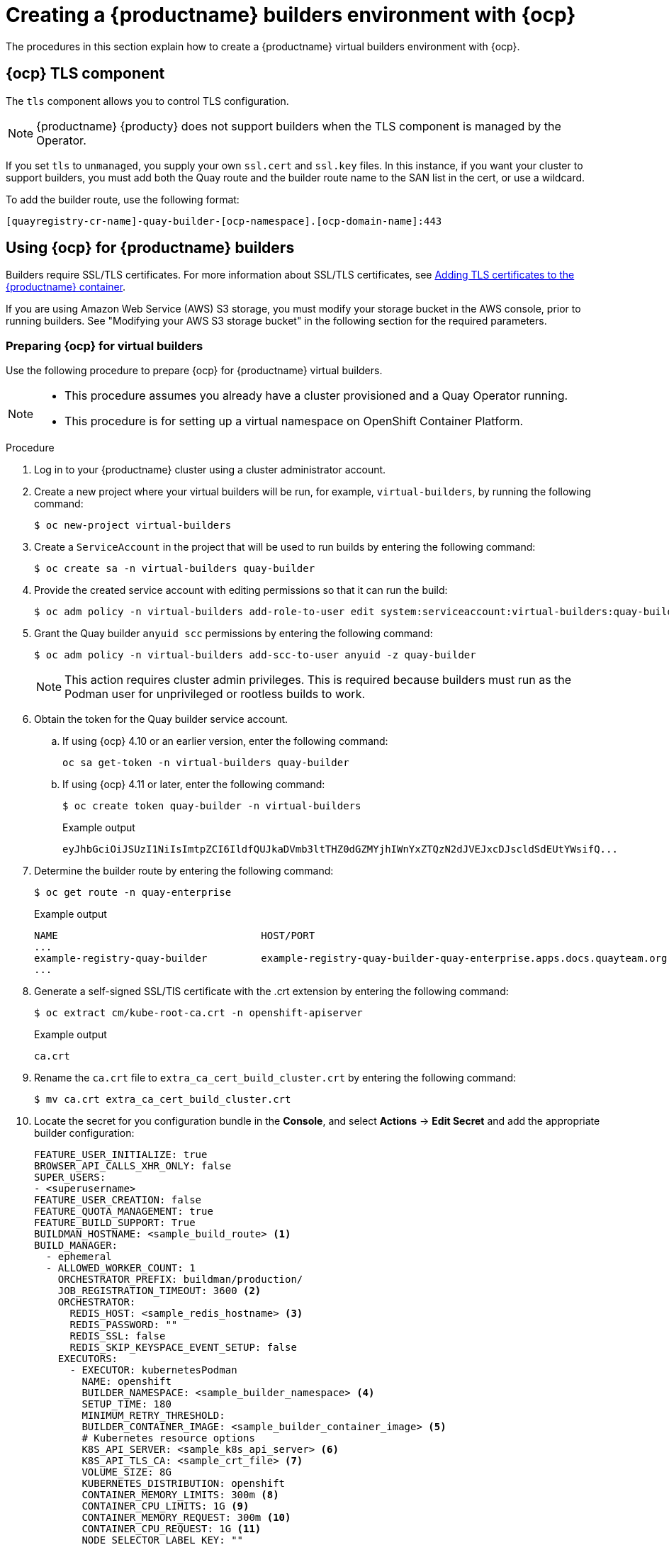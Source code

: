 :_content-type: CONCEPT
[id="builders-virtual-environment"]
= Creating a {productname} builders environment with {ocp}

The procedures in this section explain how to create a {productname} virtual builders environment with {ocp}. 

[id="openshift-tls-component"]
== {ocp} TLS component

The `tls` component allows you to control TLS configuration.

[NOTE]
====
{productname} {producty} does not support builders when the TLS component is managed by the Operator.
====

If you set `tls` to `unmanaged`, you supply your own `ssl.cert` and `ssl.key` files. In this instance, if you want your cluster to support builders, you must add both the Quay route and the builder route name to the SAN list in the cert, or use a wildcard. 

To add the builder route, use the following format:

[source,bash]
----
[quayregistry-cr-name]-quay-builder-[ocp-namespace].[ocp-domain-name]:443
----

[id="red-hat-quay-quota-builders-establishment"]
== Using {ocp} for {productname} builders

Builders require SSL/TLS certificates. For more information about SSL/TLS certificates, see link:https://access.redhat.com/documentation/en-us/red_hat_quay/3/html/deploy_red_hat_quay_for_proof-of-concept_non-production_purposes/advanced_red_hat_quay_deployment#using_ssl_to_protect_connections_to_red_hat_quay[Adding TLS certificates to the {productname} container].

If you are using Amazon Web Service (AWS) S3 storage, you must modify your storage bucket in the AWS console, prior to running builders. See "Modifying your AWS S3 storage bucket" in the following section for the required parameters.

[id="red-hat-quay-setting-up-builders"]
=== Preparing {ocp} for virtual builders

Use the following procedure to prepare {ocp} for {productname} virtual builders. 

[NOTE]
====
* This procedure assumes you already have a cluster provisioned and a Quay Operator running.
* This procedure is for setting up a virtual namespace on OpenShift Container Platform.
====

.Procedure

. Log in to your {productname} cluster using a cluster administrator account.

. Create a new project where your virtual builders will be run, for example, `virtual-builders`, by running the following command: 
+
[source,terminal]
----
$ oc new-project virtual-builders
----

. Create a `ServiceAccount` in the project that will be used to run builds by entering the following command:
+
[source,terminal]
----
$ oc create sa -n virtual-builders quay-builder
----

. Provide the created service account with editing permissions so that it can run the build:
+
[source,terminal]
----
$ oc adm policy -n virtual-builders add-role-to-user edit system:serviceaccount:virtual-builders:quay-builder
----

. Grant the Quay builder `anyuid scc` permissions by entering the following command: 
+
[source,terminal]
----
$ oc adm policy -n virtual-builders add-scc-to-user anyuid -z quay-builder
----
+
[NOTE]
====
This action requires cluster admin privileges. This is required because builders must run as the Podman user for unprivileged or rootless builds to work.
====

. Obtain the token for the Quay builder service account. 

.. If using {ocp} 4.10 or an earlier version, enter the following command: 
+
[source,terminal]
----
oc sa get-token -n virtual-builders quay-builder
----

.. If using {ocp} 4.11 or later, enter the following command: 
+
[source,terminal]
----
$ oc create token quay-builder -n virtual-builders
----
+
.Example output
[source,terminal]
----
eyJhbGciOiJSUzI1NiIsImtpZCI6IldfQUJkaDVmb3ltTHZ0dGZMYjhIWnYxZTQzN2dJVEJxcDJscldSdEUtYWsifQ...
----

. Determine the builder route by entering the following command:
+
[source,terminal]
----
$ oc get route -n quay-enterprise
----
+
.Example output
[source,terminal]
----
NAME                                  HOST/PORT                                                                    PATH   SERVICES                              PORT   TERMINATION     WILDCARD
...
example-registry-quay-builder         example-registry-quay-builder-quay-enterprise.apps.docs.quayteam.org                example-registry-quay-app             grpc   edge/Redirect   None
...
----

. Generate a self-signed SSL/TlS certificate with the .crt extension by entering the following command:
+
[source,terminal]
----
$ oc extract cm/kube-root-ca.crt -n openshift-apiserver
----
+
.Example output
[source,terminal]
----
ca.crt
----

. Rename the `ca.crt` file to `extra_ca_cert_build_cluster.crt` by entering the following command: 
+
[source,terminal]
----
$ mv ca.crt extra_ca_cert_build_cluster.crt
----

. Locate the secret for you configuration bundle in the *Console*, and select *Actions* -> *Edit Secret* and add the appropriate builder configuration:
+
[source,yaml]
----
FEATURE_USER_INITIALIZE: true
BROWSER_API_CALLS_XHR_ONLY: false
SUPER_USERS:
- <superusername>
FEATURE_USER_CREATION: false
FEATURE_QUOTA_MANAGEMENT: true
FEATURE_BUILD_SUPPORT: True
BUILDMAN_HOSTNAME: <sample_build_route> <1>
BUILD_MANAGER:
  - ephemeral
  - ALLOWED_WORKER_COUNT: 1
    ORCHESTRATOR_PREFIX: buildman/production/
    JOB_REGISTRATION_TIMEOUT: 3600 <2>
    ORCHESTRATOR:
      REDIS_HOST: <sample_redis_hostname> <3>
      REDIS_PASSWORD: ""
      REDIS_SSL: false
      REDIS_SKIP_KEYSPACE_EVENT_SETUP: false
    EXECUTORS:
      - EXECUTOR: kubernetesPodman
        NAME: openshift
        BUILDER_NAMESPACE: <sample_builder_namespace> <4>
        SETUP_TIME: 180
        MINIMUM_RETRY_THRESHOLD:
        BUILDER_CONTAINER_IMAGE: <sample_builder_container_image> <5>
        # Kubernetes resource options
        K8S_API_SERVER: <sample_k8s_api_server> <6>
        K8S_API_TLS_CA: <sample_crt_file> <7>
        VOLUME_SIZE: 8G
        KUBERNETES_DISTRIBUTION: openshift
        CONTAINER_MEMORY_LIMITS: 300m <8>
        CONTAINER_CPU_LIMITS: 1G <9>
        CONTAINER_MEMORY_REQUEST: 300m <10>
        CONTAINER_CPU_REQUEST: 1G <11>
        NODE_SELECTOR_LABEL_KEY: ""
        NODE_SELECTOR_LABEL_VALUE: ""
        SERVICE_ACCOUNT_NAME: <sample_service_account_name>
        SERVICE_ACCOUNT_TOKEN: <sample_account_token> <12>
----
+
<1> The build route is obtained by running `oc get route -n` with the name of your OpenShift Operator's namespace. A port must be provided at the end of the route, and it should use the following format: `[quayregistry-cr-name]-quay-builder-[ocp-namespace].[ocp-domain-name]:443`.
<2> If the `JOB_REGISTRATION_TIMEOUT` parameter is set too low, you might receive the following error: `failed to register job to build manager: rpc error: code = Unauthenticated desc = Invalid build token: Signature has expired`. It is suggested that this parameter be set to at least 240.
<3> If your Redis host has a password or SSL/TLS certificates, you must update accordingly.
<4> Set to match the name of your virtual builders namespace, for example, `virtual-builders`.
<5> For early access, the `BUILDER_CONTAINER_IMAGE` is currently `quay.io/projectquay/quay-builder:3.7.0-rc.2`. Note that this might change during the early access window. If this happens, customers are alerted.
<6> The `K8S_API_SERVER` is obtained by running `oc cluster-info`.
<7> You must manually create and add your custom CA cert, for example, `K8S_API_TLS_CA: /conf/stack/extra_ca_certs/build_cluster.crt`.
<8> Defaults to `5120Mi` if left unspecified.
<9> For virtual builds, you must ensure that there are enough resources in your cluster. Defaults to `1000m` if left unspecified.
<10> Defaults to `3968Mi` if left unspecified.
<11> Defaults to `500m` if left unspecified.
<12> Obtained when running `oc create sa`.
+
.Sample configuration
[source,yaml]
----
FEATURE_USER_INITIALIZE: true
BROWSER_API_CALLS_XHR_ONLY: false
SUPER_USERS:
- quayadmin
FEATURE_USER_CREATION: false
FEATURE_QUOTA_MANAGEMENT: true
FEATURE_BUILD_SUPPORT: True
BUILDMAN_HOSTNAME: example-registry-quay-builder-quay-enterprise.apps.docs.quayteam.org:443
BUILD_MANAGER:
  - ephemeral
  - ALLOWED_WORKER_COUNT: 1
    ORCHESTRATOR_PREFIX: buildman/production/
    JOB_REGISTRATION_TIMEOUT: 3600
    ORCHESTRATOR:
      REDIS_HOST: example-registry-quay-redis
      REDIS_PASSWORD: ""
      REDIS_SSL: false
      REDIS_SKIP_KEYSPACE_EVENT_SETUP: false
    EXECUTORS:
      - EXECUTOR: kubernetesPodman
        NAME: openshift
        BUILDER_NAMESPACE: virtual-builders
        SETUP_TIME: 180
        MINIMUM_RETRY_THRESHOLD:
        BUILDER_CONTAINER_IMAGE: quay.io/projectquay/quay-builder:3.7.0-rc.2
        # Kubernetes resource options
        K8S_API_SERVER: api.docs.quayteam.org:6443
        K8S_API_TLS_CA: /conf/stack/extra_ca_certs/build_cluster.crt
        VOLUME_SIZE: 8G
        KUBERNETES_DISTRIBUTION: openshift
        CONTAINER_MEMORY_LIMITS: 1G
        CONTAINER_CPU_LIMITS: 1080m
        CONTAINER_MEMORY_REQUEST: 1G
        CONTAINER_CPU_REQUEST: 580m
        NODE_SELECTOR_LABEL_KEY: ""
        NODE_SELECTOR_LABEL_VALUE: ""
        SERVICE_ACCOUNT_NAME: quay-builder
        SERVICE_ACCOUNT_TOKEN: "eyJhbGciOiJSUzI1NiIsImtpZCI6IldfQUJkaDVmb3ltTHZ0dGZMYjhIWnYxZTQzN2dJVEJxcDJscldSdEUtYWsifQ"
----

[id="red-hat-quay-manual-ssl-for-builders"]
=== Manually adding SSL/TLS certificates

Due to a known issue with the configuration tool, you must manually add your custom SSL/TLS certificates to properly run builders. Use the following procedure to manually add custom SSL/TLS certificates. 

For more information creating SSL/TLS certificates, see link:https://access.redhat.com/documentation/en-us/red_hat_quay/3/html/deploy_red_hat_quay_for_proof-of-concept_non-production_purposes/advanced_red_hat_quay_deployment#using_ssl_to_protect_connections_to_red_hat_quay[Adding TLS certificates to the {productname} container].


[id="create-sign-certificates"]
==== Creating and signing certificates

Use the following procedure to create and sign an SSL/TLS certificate. 

.Procedure

* Create a certificate authority and sign a certificate. For more information, see link:https://access.redhat.com/documentation/en-us/red_hat_quay/3/html/deploy_red_hat_quay_for_proof-of-concept_non-production_purposes/advanced_red_hat_quay_deployment#create-a-ca-and-sign-a-certificate[Create a Certificate Authority and sign a certificate].
+
.openssl.cnf
[source,terminal]
----
[req]
req_extensions = v3_req
distinguished_name = req_distinguished_name
[req_distinguished_name]
[ v3_req ]
basicConstraints = CA:FALSE
keyUsage = nonRepudiation, digitalSignature, keyEncipherment
subjectAltName = @alt_names
[alt_names]
DNS.1 = example-registry-quay-quay-enterprise.apps.docs.quayteam.org <1>
DNS.2 = example-registry-quay-builder-quay-enterprise.apps.docs.quayteam.org <2>
----
<1> An `alt_name` for the URL of your {productname} registry must be included. 
<2> An `alt_name` for the `BUILDMAN_HOSTNAME` 
+
.Sample commands
[source,terminal]
----
$ openssl genrsa -out rootCA.key 2048
$ openssl req -x509 -new -nodes -key rootCA.key -sha256 -days 1024 -out rootCA.pem
$ openssl genrsa -out ssl.key 2048
$ openssl req -new -key ssl.key -out ssl.csr
$ openssl x509 -req -in ssl.csr -CA rootCA.pem -CAkey rootCA.key -CAcreateserial -out ssl.cert -days 356 -extensions v3_req -extfile openssl.cnf
----

[id="setting-tls-unmanaged"]
==== Setting TLS to unmanaged

Use the following procedure to set `king:tls` to unmanaged. 

.Procedure

. In your {productname} Registry YAML, set `kind: tls` to `managed: false`:
+
[source,yaml]
----
  - kind: tls
    managed: false
----

. On the *Events* page, the change is blocked until you set up the appropriate `config.yaml` file. For example: 
+
[source,yaml]
----
    - lastTransitionTime: '2022-03-28T12:56:49Z'
      lastUpdateTime: '2022-03-28T12:56:49Z'
      message: >-
        required component `tls` marked as unmanaged, but `configBundleSecret`
        is missing necessary fields
      reason: ConfigInvalid
      status: 'True'

----

[id="creating-temporary-secrets"]
==== Creating temporary secrets

Use the following procedure to create temporary secrets for the CA certificate. 

.Procedure

. Create a secret in your default namespace for the CA certificate:
+
----
$ oc create secret generic -n quay-enterprise temp-crt --from-file extra_ca_cert_build_cluster.crt
----

. Create a secret in your default namespace for the `ssl.key` and `ssl.cert` files:
+
----
$ oc create secret generic -n quay-enterprise quay-config-ssl --from-file ssl.cert --from-file ssl.key
----

[id="copying-secret-data-to-config"]
==== Copying secret data to the configuration YAML

Use the following procedure to copy secret data to your `config.yaml` file. 

.Procedure

. Locate the new secrets in the console UI at *Workloads* -> *Secrets*.

. For each secret, locate the YAML view:
+
[source,yaml]
----
kind: Secret
apiVersion: v1
metadata:
  name: temp-crt
  namespace: quay-enterprise
  uid: a4818adb-8e21-443a-a8db-f334ace9f6d0
  resourceVersion: '9087855'
  creationTimestamp: '2022-03-28T13:05:30Z'
...
data:
  extra_ca_cert_build_cluster.crt: >-
    LS0tLS1CRUdJTiBDRVJUSUZJQ0FURS0tLS0tCk1JSURNakNDQWhxZ0F3SUJBZ0l....
type: Opaque
----
+
[source,yaml]
----
kind: Secret
apiVersion: v1
metadata:
  name: quay-config-ssl
  namespace: quay-enterprise
  uid: 4f5ae352-17d8-4e2d-89a2-143a3280783c
  resourceVersion: '9090567'
  creationTimestamp: '2022-03-28T13:10:34Z'
...
data:
  ssl.cert: >-
    LS0tLS1CRUdJTiBDRVJUSUZJQ0FURS0tLS0tCk1JSUVaakNDQTA2Z0F3SUJBZ0lVT...
  ssl.key: >-
    LS0tLS1CRUdJTiBSU0EgUFJJVkFURSBLRVktLS0tLQpNSUlFcFFJQkFBS0NBUUVBc...
type: Opaque
----

. Locate the secret for your {productname} registry configuration bundle in the UI, or through the command line by running a command like the following:
+
[source,terminal]
----
$ oc get quayregistries.quay.redhat.com -o jsonpath="{.items[0].spec.configBundleSecret}{'\n'}"  -n quay-enterprise
----

. In the {ocp} console, select the YAML tab for your configuration bundle secret, and add the data from the two secrets you created:
+
[source,yaml]
----
kind: Secret
apiVersion: v1
metadata:
  name: init-config-bundle-secret
  namespace: quay-enterprise
  uid: 4724aca5-bff0-406a-9162-ccb1972a27c1
  resourceVersion: '4383160'
  creationTimestamp: '2022-03-22T12:35:59Z'
...
data:
  config.yaml: >-
    RkVBVFVSRV9VU0VSX0lOSVRJQUxJWkU6IHRydWUKQlJ...
  extra_ca_cert_build_cluster.crt: >-
    LS0tLS1CRUdJTiBDRVJUSUZJQ0FURS0tLS0tCk1JSURNakNDQWhxZ0F3SUJBZ0ldw....
  ssl.cert: >-
    LS0tLS1CRUdJTiBDRVJUSUZJQ0FURS0tLS0tCk1JSUVaakNDQTA2Z0F3SUJBZ0lVT...
  ssl.key: >-
    LS0tLS1CRUdJTiBSU0EgUFJJVkFURSBLRVktLS0tLQpNSUlFcFFJQkFBS0NBUUVBc...
type: Opaque
----

. Click *Save*. 

. Enter the following command to see if your pods are restarting:
+
[source,terminal]
----
$ oc get pods -n quay-enterprise
----
+
.Example output
[source,terminal]
----
NAME                                                   READY   STATUS              RESTARTS   AGE
...
example-registry-quay-app-6786987b99-vgg2v             0/1     ContainerCreating   0          2s
example-registry-quay-app-7975d4889f-q7tvl             1/1     Running             0          5d21h
example-registry-quay-app-7975d4889f-zn8bb             1/1     Running             0          5d21h
example-registry-quay-app-upgrade-lswsn                0/1     Completed           0          6d1h
example-registry-quay-config-editor-77847fc4f5-nsbbv   0/1     ContainerCreating   0          2s
example-registry-quay-config-editor-c6c4d9ccd-2mwg2    1/1     Running             0          5d21h
example-registry-quay-database-66969cd859-n2ssm        1/1     Running             0          6d1h
example-registry-quay-mirror-764d7b68d9-jmlkk          1/1     Terminating         0          5d21h
example-registry-quay-mirror-764d7b68d9-jqzwg          1/1     Terminating         0          5d21h
example-registry-quay-redis-7cc5f6c977-956g8           1/1     Running             0          5d21h
----

. After your {productname} registry has reconfigured, enter the following command to check if the {productname} app pods are running: 
+
[source,terminal]
----
$ oc get pods -n quay-enterprise
----
+
.Example output
[source,terminal]
----
example-registry-quay-app-6786987b99-sz6kb             1/1     Running            0          7m45s
example-registry-quay-app-6786987b99-vgg2v             1/1     Running            0          9m1s
example-registry-quay-app-upgrade-lswsn                0/1     Completed          0          6d1h
example-registry-quay-config-editor-77847fc4f5-nsbbv   1/1     Running            0          9m1s
example-registry-quay-database-66969cd859-n2ssm        1/1     Running            0          6d1h
example-registry-quay-mirror-758fc68ff7-5wxlp          1/1     Running            0          8m29s
example-registry-quay-mirror-758fc68ff7-lbl82          1/1     Running            0          8m29s
example-registry-quay-redis-7cc5f6c977-956g8           1/1     Running            0          5d21h
----

. In your browser, access the registry endpoint and validate that the certificate has been updated appropriately. For example:
+
[source,terminal]
----
Common Name (CN)	example-registry-quay-quay-enterprise.apps.docs.quayteam.org
Organisation (O)	DOCS
Organisational Unit (OU)	QUAY
----

[id="red-hat-quay-builders-ui"]
=== Using the UI to create a build trigger

Use the following procedure to use the UI to create a build trigger. 

.Procedure

. Log in to your {productname} repository.

. Click *Create New Repository* and create a new registry, for example, `testrepo`.

. On the *Repositories* page, click the *Builds* tab on the navigation pane. Alternatively, use the corresponding URL directly:
+
----
https://example-registry-quay-quay-enterprise.apps.docs.quayteam.org/repository/quayadmin/testrepo?tab=builds
----
+
[IMPORTANT]
====
In some cases, the builder might have issues resolving hostnames. This issue might be related to the `dnsPolicy` being set to `default` on the job object. Currently, there is no workaround for this issue. It will be resolved in a future version of {productname}.
====

. Click  *Create Build Trigger* -> *Custom Git Repository Push*.

. Enter the HTTPS or SSH style URL used to clone your Git repository, then click *Continue*. For example:
+
----
https://github.com/gabriel-rh/actions_test.git
----

. Check *Tag manifest with the branch or tag name* and then click *Continue*.

. Enter the location of the Dockerfile to build when the trigger is invoked, for example, `/Dockerfile` and click *Continue*.

. Enter the location of the context for the Docker build, for example, `/`, and click *Continue*.

. If warranted, create a Robot Account. Otherwise, click *Continue*.

. Click *Continue* to verify the parameters.

. On the *Builds* page, click *Options* icon of your Trigger Name, and then click *Run Trigger Now*.

. Enter a commit SHA from the Git repository and click *Start Build*.

. You can check the status of your build by clicking the commit in the *Build History* page, or by running `oc get pods -n virtual-builders`. For example:
+
----
$ oc get pods -n virtual-builders
----
+
.Example output
----
NAME                                               READY   STATUS    RESTARTS   AGE
f192fe4a-c802-4275-bcce-d2031e635126-9l2b5-25lg2   1/1     Running   0          7s
----
+
[source,terminal]
----
$ oc get pods -n virtual-builders
----
+
.Example output
----
NAME                                               READY   STATUS        RESTARTS   AGE
f192fe4a-c802-4275-bcce-d2031e635126-9l2b5-25lg2   1/1     Terminating   0          9s
----
+
----
$ oc get pods -n virtual-builders
----
+
.Example output
----
No resources found in virtual-builders namespace.
----

. When the build is finished, you can check the status of the tag under *Tags* on the navigation pane. 
+
[NOTE]
====
With early access, full build logs and timestamps of builds are currently unavailable.
====


[id="red-hat-quay-s3-bucket-modify"]
=== Modifying your AWS S3 storage bucket

If you are using AWS S3 storage, you must change your storage bucket in the AWS console, prior to running builders.

.Procedure

. Log in to your AWS console at link:https://s3.console.aws.amazon.com[s3.console.aws.com].

. In the search bar, search for `S3` and then click *S3*.

. Click the name of your bucket, for example, `myawsbucket`.

. Click the *Permissions* tab.

. Under *Cross-origin resource sharing (CORS)*, include the following parameters:
+
[source,yaml]
----
  [
      {
          "AllowedHeaders": [
              "Authorization"
          ],
          "AllowedMethods": [
              "GET"
          ],
          "AllowedOrigins": [
              "*"
          ],
          "ExposeHeaders": [],
          "MaxAgeSeconds": 3000
      },
      {
          "AllowedHeaders": [
              "Content-Type",
              "x-amz-acl",
              "origin"
          ],
          "AllowedMethods": [
              "PUT"
          ],
          "AllowedOrigins": [
              "*"
          ],
          "ExposeHeaders": [],
          "MaxAgeSeconds": 3000
      }
  ]
----
